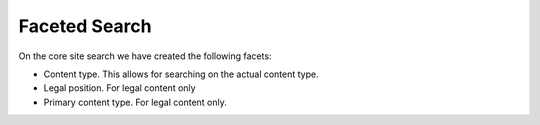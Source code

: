 ========================
Faceted Search
========================

On the core site search we have created the following facets:

* Content type.  This allows for searching on the actual content type. 
* Legal position.  For legal content only
* Primary content type. For legal content only.

